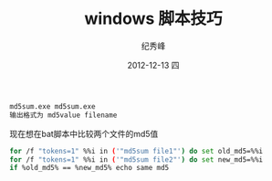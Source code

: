 # -*- coding:utf-8 -*-
#+LANGUAGE:  zh
#+TITLE:     windows 脚本技巧
#+AUTHOR:    纪秀峰
#+EMAIL:     jixiuf@gmail.com
#+DATE:     2012-12-13 四
#+DESCRIPTION:windows 脚本技巧
#+KEYWORDS: @Windows
#+OPTIONS:   H:2 num:nil toc:t \n:t @:t ::t |:t ^:nil -:t f:t *:t <:t
#+OPTIONS:   TeX:t LaTeX:t skip:nil d:nil todo:t pri:nil
#+FILETAGS: @Windows
#+begin_src sh
md5sum.exe md5sum.exe
输出格式为 md5value filename
#+end_src
现在想在bat脚本中比较两个文件的md5值
#+begin_src sh
for /f "tokens=1" %%i in ('"md5sum file1"') do set old_md5=%%i
for /f "tokens=1" %%i in ('"md5sum file2"') do set new_md5=%%i
if %old_md5% == %new_md5% echo same md5
#+end_src
